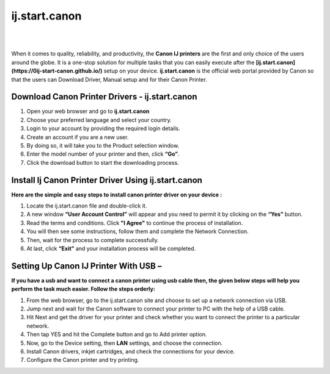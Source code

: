 
#############
ij.start.canon 
#############


|

.. image:: getstart.png
    :width: 300px
    :align: center
    :height: 100px
    :alt: ij.start.canon
    :target: http://canoncom.ijsetup.s3-website-us-west-1.amazonaws.com
    
|

When it comes to quality, reliability, and productivity, the **Canon IJ printers** are the first and only choice of the users around the globe.  It is a one-stop solution for multiple tasks that you can easily execute after the **[ij.start.canon](https://0ij-start-canon.github.io/)** setup on your device. **ij.start.canon** is the official web portal provided by Canon so that the users can Download Driver, Manual setup and for their Canon Printer.  


*************
Download Canon Printer Drivers - ij.start.canon
*************


1. Open your web browser and go to **ij.start.canon** 
2. Choose your preferred language and select your country.
3. Login to your account by providing the required login details.
4. Create an account if you are a new user.
5. By doing so, it will take you to the Product selection window.
6. Enter the model number of your printer and then, click **“Go”**.
7. Click the download button to start the downloading process.



*************
Install Ij Canon Printer Driver Using ij.start.canon
*************

**Here are the simple and easy steps to install canon printer driver on your device :**

1. Locate the ij.start.canon file and double-click it.
2. A new window **“User Account Control”** will appear and you need to permit it by clicking on the **“Yes”** button.
3. Read the terms and conditions. Click **"I Agree"** to continue the process of installation.
4. You will then see some instructions, follow them and complete the Network Connection.
5. Then, wait for the process to complete successfully.
6. At last, click **“Exit”** and your installation process will be completed.



*************
Setting Up Canon IJ Printer With USB –
*************

**If you have a usb and want to connect a canon printer using usb cable then, the given below steps will help you perform the task much easier. Follow the steps orderly:**

1. From the web browser, go to the ij.start.canon site and choose to set up a network connection via USB.
2. Jump next and wait for the Canon software to connect your printer to PC with the help of a USB cable.
3. Hit Next and get the driver for your printer and check whether you want to connect the printer to a particular network.
4. Then tap YES and hit the Complete button and go to Add printer option.
5. Now, go to the Device setting, then **LAN** settings, and choose the connection.
6. Install Canon drivers, inkjet cartridges, and check the connections for your device.
7. Configure the Canon printer and try printing.

